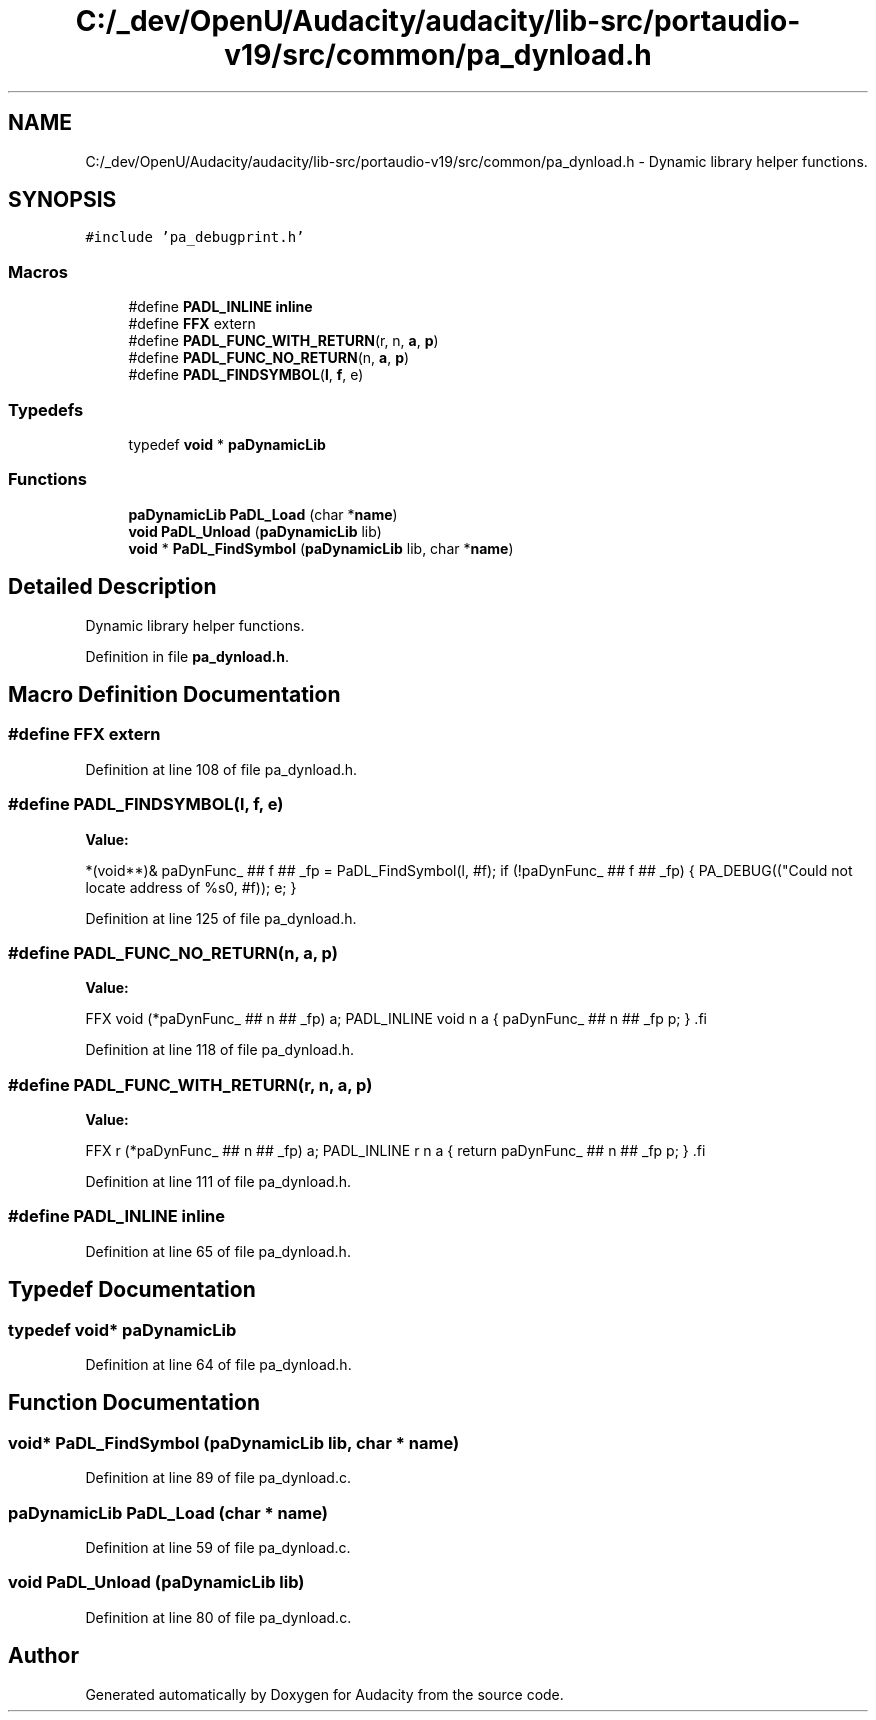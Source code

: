 .TH "C:/_dev/OpenU/Audacity/audacity/lib-src/portaudio-v19/src/common/pa_dynload.h" 3 "Thu Apr 28 2016" "Audacity" \" -*- nroff -*-
.ad l
.nh
.SH NAME
C:/_dev/OpenU/Audacity/audacity/lib-src/portaudio-v19/src/common/pa_dynload.h \- Dynamic library helper functions\&.  

.SH SYNOPSIS
.br
.PP
\fC#include 'pa_debugprint\&.h'\fP
.br

.SS "Macros"

.in +1c
.ti -1c
.RI "#define \fBPADL_INLINE\fP   \fBinline\fP"
.br
.ti -1c
.RI "#define \fBFFX\fP   extern"
.br
.ti -1c
.RI "#define \fBPADL_FUNC_WITH_RETURN\fP(r,  n,  \fBa\fP,  \fBp\fP)                                                          "
.br
.ti -1c
.RI "#define \fBPADL_FUNC_NO_RETURN\fP(n,  \fBa\fP,  \fBp\fP)                                                                    "
.br
.ti -1c
.RI "#define \fBPADL_FINDSYMBOL\fP(\fBl\fP,  \fBf\fP,  e)                                                                            "
.br
.in -1c
.SS "Typedefs"

.in +1c
.ti -1c
.RI "typedef \fBvoid\fP * \fBpaDynamicLib\fP"
.br
.in -1c
.SS "Functions"

.in +1c
.ti -1c
.RI "\fBpaDynamicLib\fP \fBPaDL_Load\fP (char *\fBname\fP)"
.br
.ti -1c
.RI "\fBvoid\fP \fBPaDL_Unload\fP (\fBpaDynamicLib\fP lib)"
.br
.ti -1c
.RI "\fBvoid\fP * \fBPaDL_FindSymbol\fP (\fBpaDynamicLib\fP lib, char *\fBname\fP)"
.br
.in -1c
.SH "Detailed Description"
.PP 
Dynamic library helper functions\&. 


.PP
Definition in file \fBpa_dynload\&.h\fP\&.
.SH "Macro Definition Documentation"
.PP 
.SS "#define FFX   extern"

.PP
Definition at line 108 of file pa_dynload\&.h\&.
.SS "#define PADL_FINDSYMBOL(\fBl\fP, \fBf\fP, e)"
\fBValue:\fP
.PP
.nf
*(void**)& paDynFunc_ ## f ## _fp = PaDL_FindSymbol(l, #f);          \
   if (!paDynFunc_ ## f ## _fp)                                         \
   {                                                                    \
      PA_DEBUG(("Could not locate address of %s\n", #f));               \
      e;                                                                \
   }
.fi
.PP
Definition at line 125 of file pa_dynload\&.h\&.
.SS "#define PADL_FUNC_NO_RETURN(n, \fBa\fP, \fBp\fP)"
\fBValue:\fP
.PP
.nf
FFX void (*paDynFunc_ ## n ## _fp) a;                                \
   PADL_INLINE void n a                                                 \
   {                                                                    \
      paDynFunc_ ## n ## _fp p;                                         \
   }                                                                    \
.fi
.PP
Definition at line 118 of file pa_dynload\&.h\&.
.SS "#define PADL_FUNC_WITH_RETURN(r, n, \fBa\fP, \fBp\fP)"
\fBValue:\fP
.PP
.nf
FFX r (*paDynFunc_ ## n ## _fp) a;                                   \
   PADL_INLINE r n a                                                    \
   {                                                                    \
      return paDynFunc_ ## n ## _fp p;                                  \
   }                                                                    \
.fi
.PP
Definition at line 111 of file pa_dynload\&.h\&.
.SS "#define PADL_INLINE   \fBinline\fP"

.PP
Definition at line 65 of file pa_dynload\&.h\&.
.SH "Typedef Documentation"
.PP 
.SS "typedef \fBvoid\fP* \fBpaDynamicLib\fP"

.PP
Definition at line 64 of file pa_dynload\&.h\&.
.SH "Function Documentation"
.PP 
.SS "\fBvoid\fP* PaDL_FindSymbol (\fBpaDynamicLib\fP lib, char * name)"

.PP
Definition at line 89 of file pa_dynload\&.c\&.
.SS "\fBpaDynamicLib\fP PaDL_Load (char * name)"

.PP
Definition at line 59 of file pa_dynload\&.c\&.
.SS "\fBvoid\fP PaDL_Unload (\fBpaDynamicLib\fP lib)"

.PP
Definition at line 80 of file pa_dynload\&.c\&.
.SH "Author"
.PP 
Generated automatically by Doxygen for Audacity from the source code\&.
